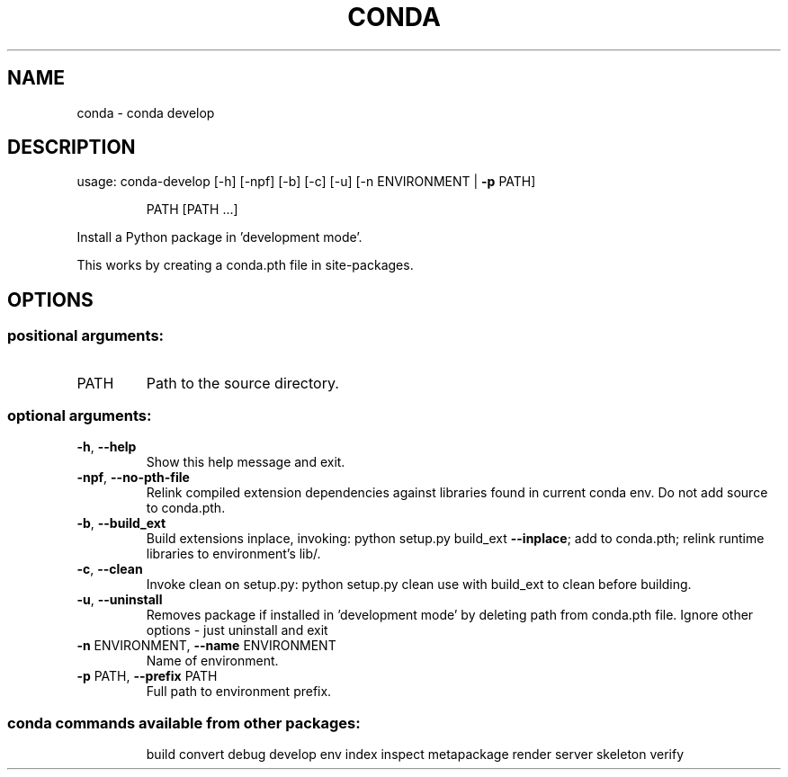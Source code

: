 .\" DO NOT MODIFY THIS FILE!  It was generated by help2man 1.46.4.
.TH CONDA "1" "1월 2019" "Anaconda, Inc." "User Commands"
.SH NAME
conda \- conda develop
.SH DESCRIPTION
usage: conda\-develop [\-h] [\-npf] [\-b] [\-c] [\-u] [\-n ENVIRONMENT | \fB\-p\fR PATH]
.IP
PATH [PATH ...]
.PP
Install a Python package in 'development mode'.
.PP
This works by creating a conda.pth file in site\-packages.
.SH OPTIONS
.SS "positional arguments:"
.TP
PATH
Path to the source directory.
.SS "optional arguments:"
.TP
\fB\-h\fR, \fB\-\-help\fR
Show this help message and exit.
.TP
\fB\-npf\fR, \fB\-\-no\-pth\-file\fR
Relink compiled extension dependencies against
libraries found in current conda env. Do not add
source to conda.pth.
.TP
\fB\-b\fR, \fB\-\-build_ext\fR
Build extensions inplace, invoking: python setup.py
build_ext \fB\-\-inplace\fR; add to conda.pth; relink runtime
libraries to environment's lib/.
.TP
\fB\-c\fR, \fB\-\-clean\fR
Invoke clean on setup.py: python setup.py clean use
with build_ext to clean before building.
.TP
\fB\-u\fR, \fB\-\-uninstall\fR
Removes package if installed in 'development mode' by
deleting path from conda.pth file. Ignore other
options \- just uninstall and exit
.TP
\fB\-n\fR ENVIRONMENT, \fB\-\-name\fR ENVIRONMENT
Name of environment.
.TP
\fB\-p\fR PATH, \fB\-\-prefix\fR PATH
Full path to environment prefix.
.SS "conda commands available from other packages:"
.IP
build
convert
debug
develop
env
index
inspect
metapackage
render
server
skeleton
verify
